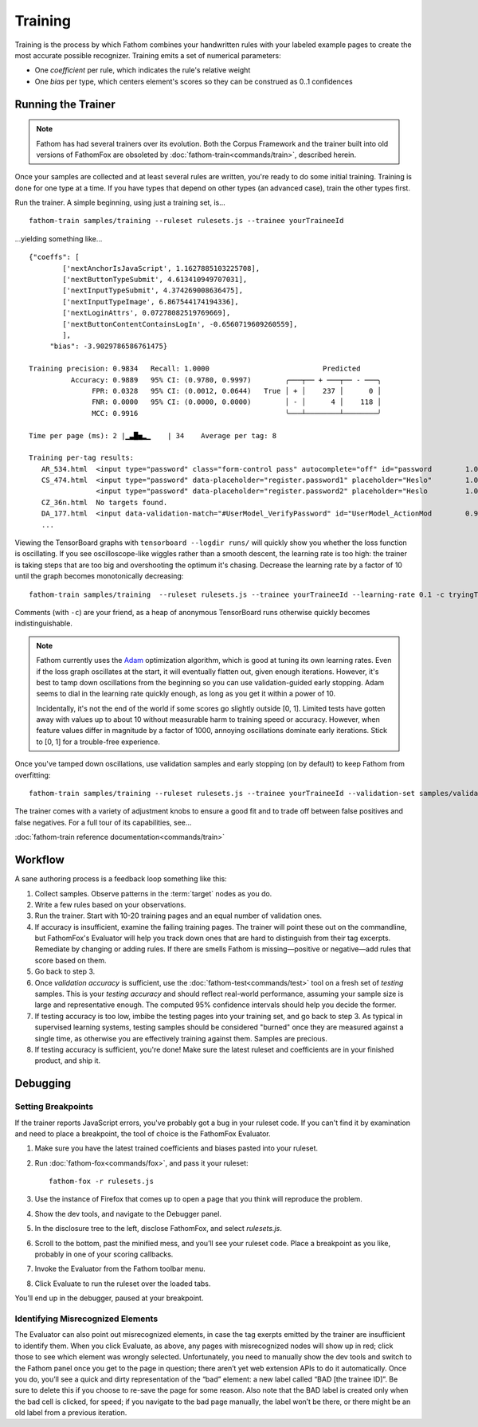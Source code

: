 ========
Training
========

Training is the process by which Fathom combines your handwritten rules with your labeled example pages to create the most accurate possible recognizer. Training emits a set of numerical parameters:

* One *coefficient* per rule, which indicates the rule's relative weight
* One *bias* per type, which centers element's scores so they can be construed as 0..1 confidences

Running the Trainer
===================

.. note::

   Fathom has had several trainers over its evolution. Both the Corpus Framework and the trainer built into old versions of FathomFox are obsoleted by :doc:`fathom-train<commands/train>`, described herein.

Once your samples are collected and at least several rules are written, you're ready to do some initial training. Training is done for one type at a time. If you have types that depend on other types (an advanced case), train the other types first.

Run the trainer. A simple beginning, using just a training set, is... ::

    fathom-train samples/training --ruleset rulesets.js --trainee yourTraineeId

...yielding something like... ::

    {"coeffs": [
            ['nextAnchorIsJavaScript', 1.1627885103225708],
            ['nextButtonTypeSubmit', 4.613410949707031],
            ['nextInputTypeSubmit', 4.374269008636475],
            ['nextInputTypeImage', 6.867544174194336],
            ['nextLoginAttrs', 0.07278082519769669],
            ['nextButtonContentContainsLogIn', -0.6560719609260559],
            ],
         "bias": -3.9029786586761475}

    Training precision: 0.9834   Recall: 1.0000                           Predicted
              Accuracy: 0.9889   95% CI: (0.9780, 0.9997)        ╭───┬── + ───┬── - ───╮
                   FPR: 0.0328   95% CI: (0.0012, 0.0644)   True │ + │    237 │      0 │
                   FNR: 0.0000   95% CI: (0.0000, 0.0000)        │ - │      4 │    118 │
                   MCC: 0.9916                                   ╰───┴────────┴────────╯

    Time per page (ms): 2 |▁▃█▅▂▁    | 34    Average per tag: 8

    Training per-tag results:
       AR_534.html  <input type="password" class="form-control pass" autocomplete="off" id="password        1.00000000
       CS_474.html  <input type="password" data-placeholder="register.password1" placeholder="Heslo"        1.00000000
                    <input type="password" data-placeholder="register.password2" placeholder="Heslo         1.00000000
       CZ_36n.html  No targets found.
       DA_177.html  <input data-validation-match="#UserModel_VerifyPassword" id="UserModel_ActionMod        0.99999964
       ...

Viewing the TensorBoard graphs with ``tensorboard --logdir runs/`` will quickly show you whether the loss function is oscillating. If you see oscilloscope-like wiggles rather than a smooth descent, the learning rate is too high: the trainer is taking steps that are too big and overshooting the optimum it's chasing. Decrease the learning rate by a factor of 10 until the graph becomes monotonically decreasing::

    fathom-train samples/training  --ruleset rulesets.js --trainee yourTraineeId --learning-rate 0.1 -c tryingToRemoveOscillations

Comments (with ``-c``) are your friend, as a heap of anonymous TensorBoard runs otherwise quickly becomes indistinguishable.

.. note::

   Fathom currently uses the `Adam <https://en.wikipedia.org/wiki/Stochastic_gradient_descent#Adam>`_ optimization algorithm, which is good at tuning its own learning rates. Even if the loss graph oscillates at the start, it will eventually flatten out, given enough iterations. However, it's best to tamp down oscillations from the beginning so you can use validation-guided early stopping. Adam seems to dial in the learning rate quickly enough, as long as you get it within a power of 10.

   Incidentally, it's not the end of the world if some scores go slightly outside [0, 1]. Limited tests have gotten away with values up to about 10 without measurable harm to training speed or accuracy. However, when feature values differ in magnitude by a factor of 1000, annoying oscillations dominate early iterations. Stick to [0, 1] for a trouble-free experience.

Once you've tamped down oscillations, use validation samples and early stopping (on by default) to keep Fathom from overfitting::

    fathom-train samples/training --ruleset rulesets.js --trainee yourTraineeId --validation-set samples/validaton

The trainer comes with a variety of adjustment knobs to ensure a good fit and to trade off between false positives and false negatives. For a full tour of its capabilities, see...

:doc:`fathom-train reference documentation<commands/train>`

Workflow
========

A sane authoring process is a feedback loop something like this:

#. Collect samples. Observe patterns in the :term:`target` nodes as you do.
#. Write a few rules based on your observations.
#. Run the trainer. Start with 10-20 training pages and an equal number of validation ones.
#. If accuracy is insufficient, examine the failing training pages. The trainer will point these out on the commandline, but FathomFox's Evaluator will help you track down ones that are hard to distinguish from their tag excerpts. Remediate by changing or adding rules. If there are smells Fathom is missing—positive or negative—add rules that score based on them.
#. Go back to step 3.
#. Once *validation accuracy* is sufficient, use the :doc:`fathom-test<commands/test>` tool on a fresh set of *testing* samples. This is your *testing accuracy* and should reflect real-world performance, assuming your sample size is large and representative enough. The computed 95% confidence intervals should help you decide the former.
#. If testing accuracy is too low, imbibe the testing pages into your training set, and go back to step 3. As typical in supervised learning systems, testing samples should be considered "burned" once they are measured against a single time, as otherwise you are effectively training against them. Samples are precious.
#. If testing accuracy is sufficient, you're done! Make sure the latest ruleset and coefficients are in your finished product, and ship it.

Debugging
=========

Setting Breakpoints
-------------------

If the trainer reports JavaScript errors, you've probably got a bug in your ruleset code. If you can't find it by examination and need to place a breakpoint, the tool of choice is the FathomFox Evaluator.

#. Make sure you have the latest trained coefficients and biases pasted into your ruleset.
#. Run :doc:`fathom-fox<commands/fox>`, and pass it your ruleset::

    fathom-fox -r rulesets.js

#. Use the instance of Firefox that comes up to open a page that you think will reproduce the problem.
#. Show the dev tools, and navigate to the Debugger panel.
#. In the disclosure tree to the left, disclose FathomFox, and select `rulesets.js`.
#. Scroll to the bottom, past the minified mess, and you’ll see your ruleset code. Place a breakpoint as you like, probably in one of your scoring callbacks.
#. Invoke the Evaluator from the Fathom toolbar menu.
#. Click Evaluate to run the ruleset over the loaded tabs.

You’ll end up in the debugger, paused at your breakpoint.

Identifying Misrecognized Elements
----------------------------------

The Evaluator can also point out misrecognized elements, in case the tag exerpts emitted by the trainer are insufficient to identify them. When you click Evaluate, as above, any pages with misrecognized nodes will show up in red; click those to see which element was wrongly selected. Unfortunately, you need to manually show the dev tools and switch to the Fathom panel once you get to the page in question; there aren’t yet web extension APIs to do it automatically. Once you do, you’ll see a quick and dirty representation of the “bad” element: a new label called “BAD [the trainee ID]”. Be sure to delete this if you choose to re-save the page for some reason. Also note that the BAD label is created only when the bad cell is clicked, for speed; if you navigate to the bad page manually, the label won’t be there, or there might be an old label from a previous iteration.
